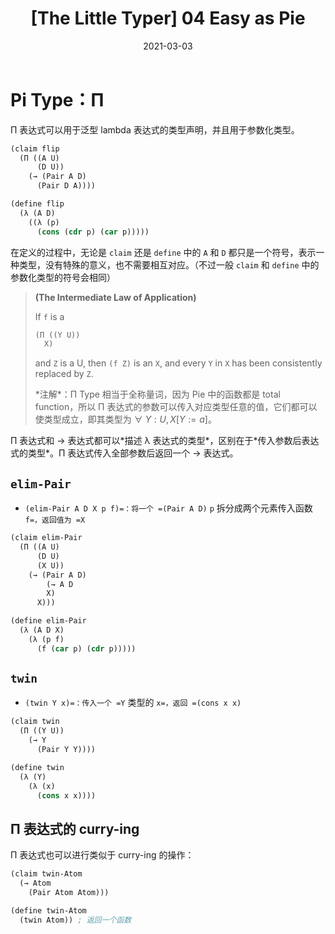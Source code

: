 #+title: [The Little Typer] 04 Easy as Pie
#+date: 2021-03-03
#+hugo_tags: "Dependent Type" 形式化验证 Pie 类型系统 程序语言理论
#+hugo_series: "The Little Typer"

* Pi Type：Π
Π 表达式可以用于泛型 lambda 表达式的类型声明，并且用于参数化类型。

#+begin_src lisp
(claim flip
  (Π ((A U)
      (D U))
    (→ (Pair A D)
      (Pair D A))))

(define flip
  (λ (A D)
    ((λ (p)
      (cons (cdr p) (car p)))))
#+end_src

在定义的过程中，无论是 =claim= 还是 =define= 中的 =A= 和 =D= 都只是一个符号，表示一种类型，没有特殊的意义，也不需要相互对应。（不过一般 =claim= 和 =define= 中的参数化类型的符号会相同）

#+begin_quote
*(The Intermediate Law of Application)*

If =f= is a

#+begin_src lisp
(Π ((Y U))
  X)
#+end_src

and =Z= is a U, then =(f Z)= is an =X=, and every =Y= in =X= has been consistently replaced by =Z=.

*注解*：Π Type 相当于全称量词，因为 Pie 中的函数都是 total function，所以 Π 表达式的参数可以传入对应类型任意的值，它们都可以使类型成立，即其类型为 \(\forall\ Y:U, X[Y:=a]\)。
#+end_quote

Π 表达式和 → 表达式都可以*描述 λ 表达式的类型*，区别在于*传入参数后表达式的类型*。Π 表达式传入全部参数后返回一个 → 表达式。

** =elim-Pair=
- =(elim-Pair A D X p f)=：将一个 =(Pair A D)= =p= 拆分成两个元素传入函数 =f=，返回值为 =X=

#+begin_src lisp
(claim elim-Pair
  (Π ((A U)
      (D U)
      (X U))
    (→ (Pair A D)
        (→ A D
        X)
      X)))

(define elim-Pair
  (λ (A D X)
    (λ (p f)
      (f (car p) (cdr p)))))
#+end_src

** =twin=
- =(twin Y x)=：传入一个 =Y= 类型的 =x=，返回 =(cons x x)=

#+begin_src lisp
(claim twin
  (Π ((Y U))
    (→ Y
      (Pair Y Y))))

(define twin
  (λ (Y)
    (λ (x)
      (cons x x))))
#+end_src

** Π 表达式的 curry-ing
Π 表达式也可以进行类似于 curry-ing 的操作：

#+begin_src lisp
(claim twin-Atom
  (→ Atom
    (Pair Atom Atom)))

(define twin-Atom
  (twin Atom)) ; 返回一个函数
#+end_src
